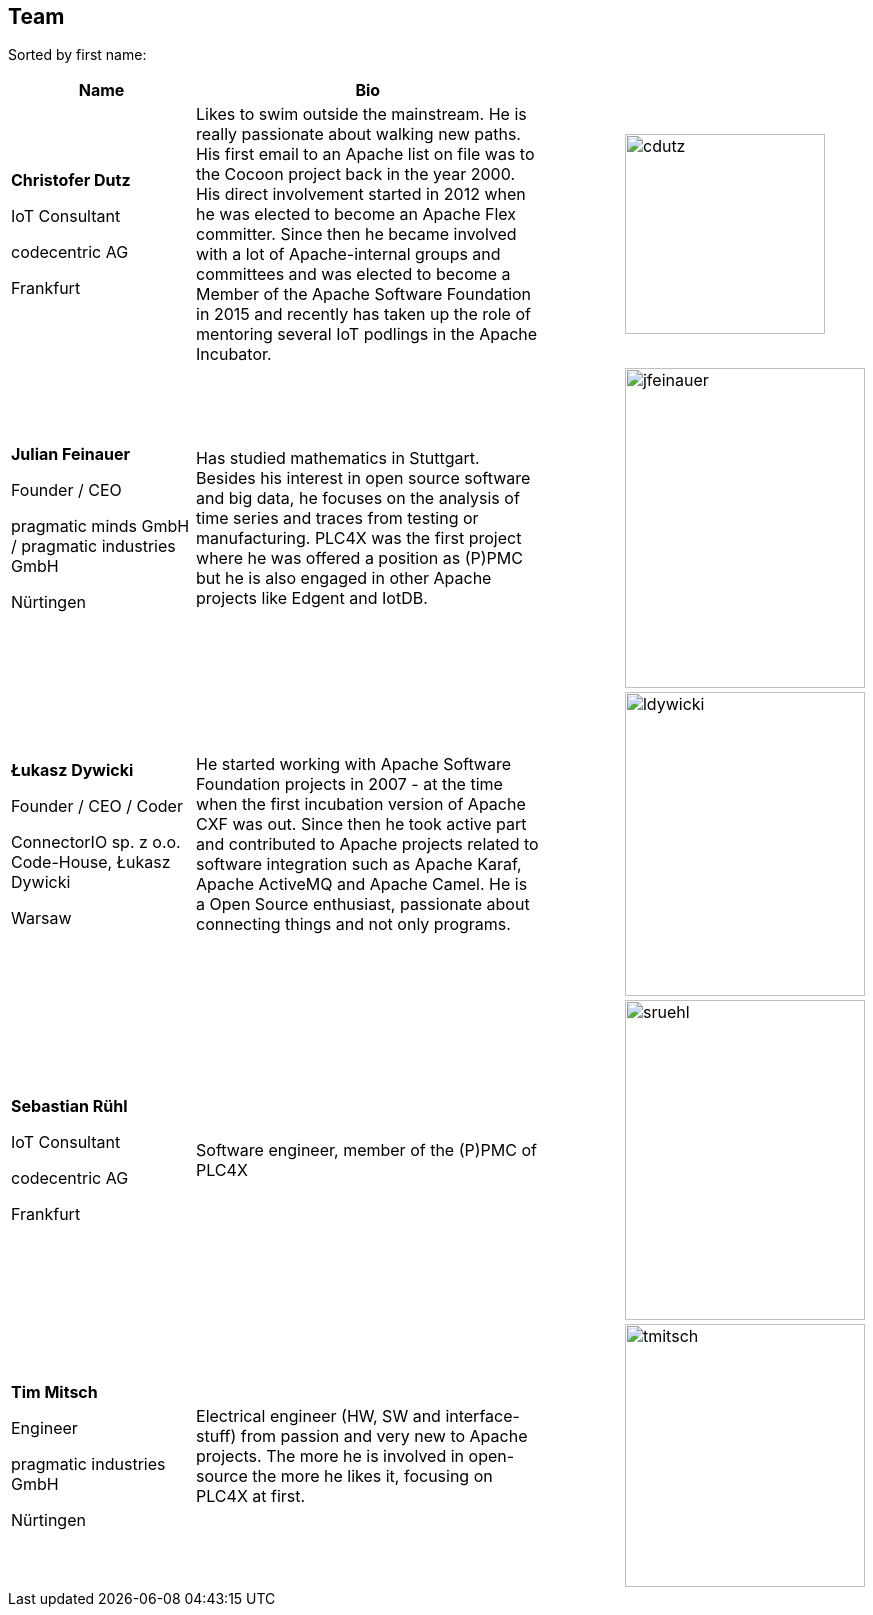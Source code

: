 //
//  Licensed to the Apache Software Foundation (ASF) under one or more
//  contributor license agreements.  See the NOTICE file distributed with
//  this work for additional information regarding copyright ownership.
//  The ASF licenses this file to You under the Apache License, Version 2.0
//  (the "License"); you may not use this file except in compliance with
//  the License.  You may obtain a copy of the License at
//
//      https://www.apache.org/licenses/LICENSE-2.0
//
//  Unless required by applicable law or agreed to in writing, software
//  distributed under the License is distributed on an "AS IS" BASIS,
//  WITHOUT WARRANTIES OR CONDITIONS OF ANY KIND, either express or implied.
//  See the License for the specific language governing permissions and
//  limitations under the License.
//
:imagesdir: ../images/
:icons: font

== Team

Sorted by first name:

[width="100%",cols="2,4,1,1",options="header"]
|=========================================================
|Name |Bio | |
| *Christofer Dutz*

IoT Consultant

codecentric AG

Frankfurt |Likes to swim outside the mainstream. He is really passionate about walking new paths. His first email to an Apache list on file was to the Cocoon project back in the year 2000. His direct involvement started in 2012 when he was elected to become an Apache Flex committer. Since then he became involved with a lot of Apache-internal groups and committees and was elected to become a Member of the Apache Software Foundation in 2015 and recently has taken up the role of mentoring several IoT podlings in the Apache Incubator. | a|image::team/cdutz.png[cdutz, 200, 200]
| *Julian Feinauer*

Founder / CEO

pragmatic minds GmbH /
pragmatic industries GmbH

Nürtingen |Has studied mathematics in Stuttgart. Besides his interest in open source software and big data, he focuses on the analysis of time series and traces from testing or manufacturing. PLC4X was the first project where he was offered a position as (P)PMC but he is also engaged in other Apache projects like Edgent and IotDB. | a|image::team/jfeinauer.jpg[jfeinauer, 240, 320]

| *Łukasz Dywicki*

Founder / CEO / Coder

ConnectorIO sp. z o.o.
Code-House, Łukasz Dywicki

Warsaw | He started working with Apache Software Foundation projects in 2007 - at the time when the first incubation version of Apache CXF was out. Since then he took active part and contributed to Apache projects related to software integration such as Apache Karaf, Apache ActiveMQ and Apache Camel. He is a Open Source enthusiast, passionate about connecting things and not only programs. | a|image::team/ldywicki.png[ldywicki, 240, 304]


| *Sebastian Rühl*

IoT Consultant

codecentric AG

Frankfurt |Software engineer, member of the (P)PMC of PLC4X| a| image::team/sruehl.jpg[sruehl, 240, 320]
| *Tim Mitsch*

Engineer

pragmatic industries GmbH

Nürtingen |Electrical engineer (HW, SW and interface-stuff) from passion and very new to Apache projects. The more he is involved in open-source the more he likes it, focusing on PLC4X at first. | a|image::team/tmitsch.png[tmitsch, 240, 263]
